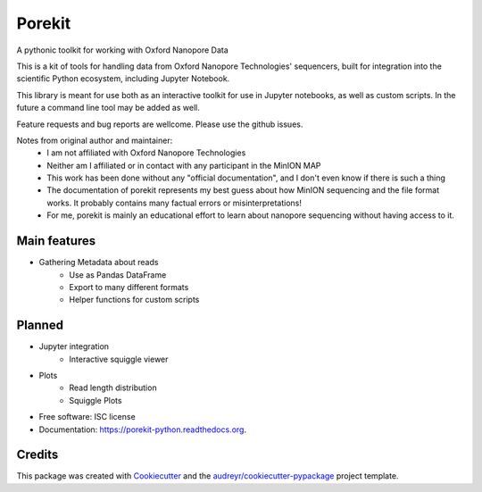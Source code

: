===============================
Porekit
===============================
A pythonic toolkit for working with Oxford Nanopore Data

.. image:: https://readthedocs.org/projects/porekit-python/badge/?version=latest
        :target: https://readthedocs.org/projects/porekit-python/?badge=latest
        :alt: Documentation Status


This is a kit of tools for handling data from Oxford Nanopore Technologies' sequencers,
built for integration into the scientific Python ecosystem, including Jupyter
Notebook.

This library is meant for use both as an interactive toolkit for use in Jupyter
notebooks, as well as custom scripts. In the future a command line tool may be
added as well.

Feature requests and bug reports are wellcome. Please use the github issues.


Notes from original author and maintainer:
    * I am not affiliated with Oxford Nanopore Technologies
    * Neither am I affiliated or in contact with any participant in the
      MinION MAP
    * This work has been done without any "official documentation", and I don't
      even know if there is such a thing
    * The documentation of porekit represents my best guess about how MinION
      sequencing and the file format works. It probably contains many factual
      errors or misinterpretations!
    * For me, porekit is mainly an educational effort to learn about nanopore
      sequencing without having access to it.


Main features
-------------
* Gathering Metadata about reads
    * Use as Pandas DataFrame
    * Export to many different formats
    * Helper functions for custom scripts

Planned
------------
* Jupyter integration
    * Interactive squiggle viewer
* Plots
    * Read length distribution
    * Squiggle Plots
* Free software: ISC license
* Documentation: https://porekit-python.readthedocs.org.


Credits
---------

This package was created with Cookiecutter_ and the `audreyr/cookiecutter-pypackage`_ project template.

.. _Cookiecutter: https://github.com/audreyr/cookiecutter
.. _`audreyr/cookiecutter-pypackage`: https://github.com/audreyr/cookiecutter-pypackage
